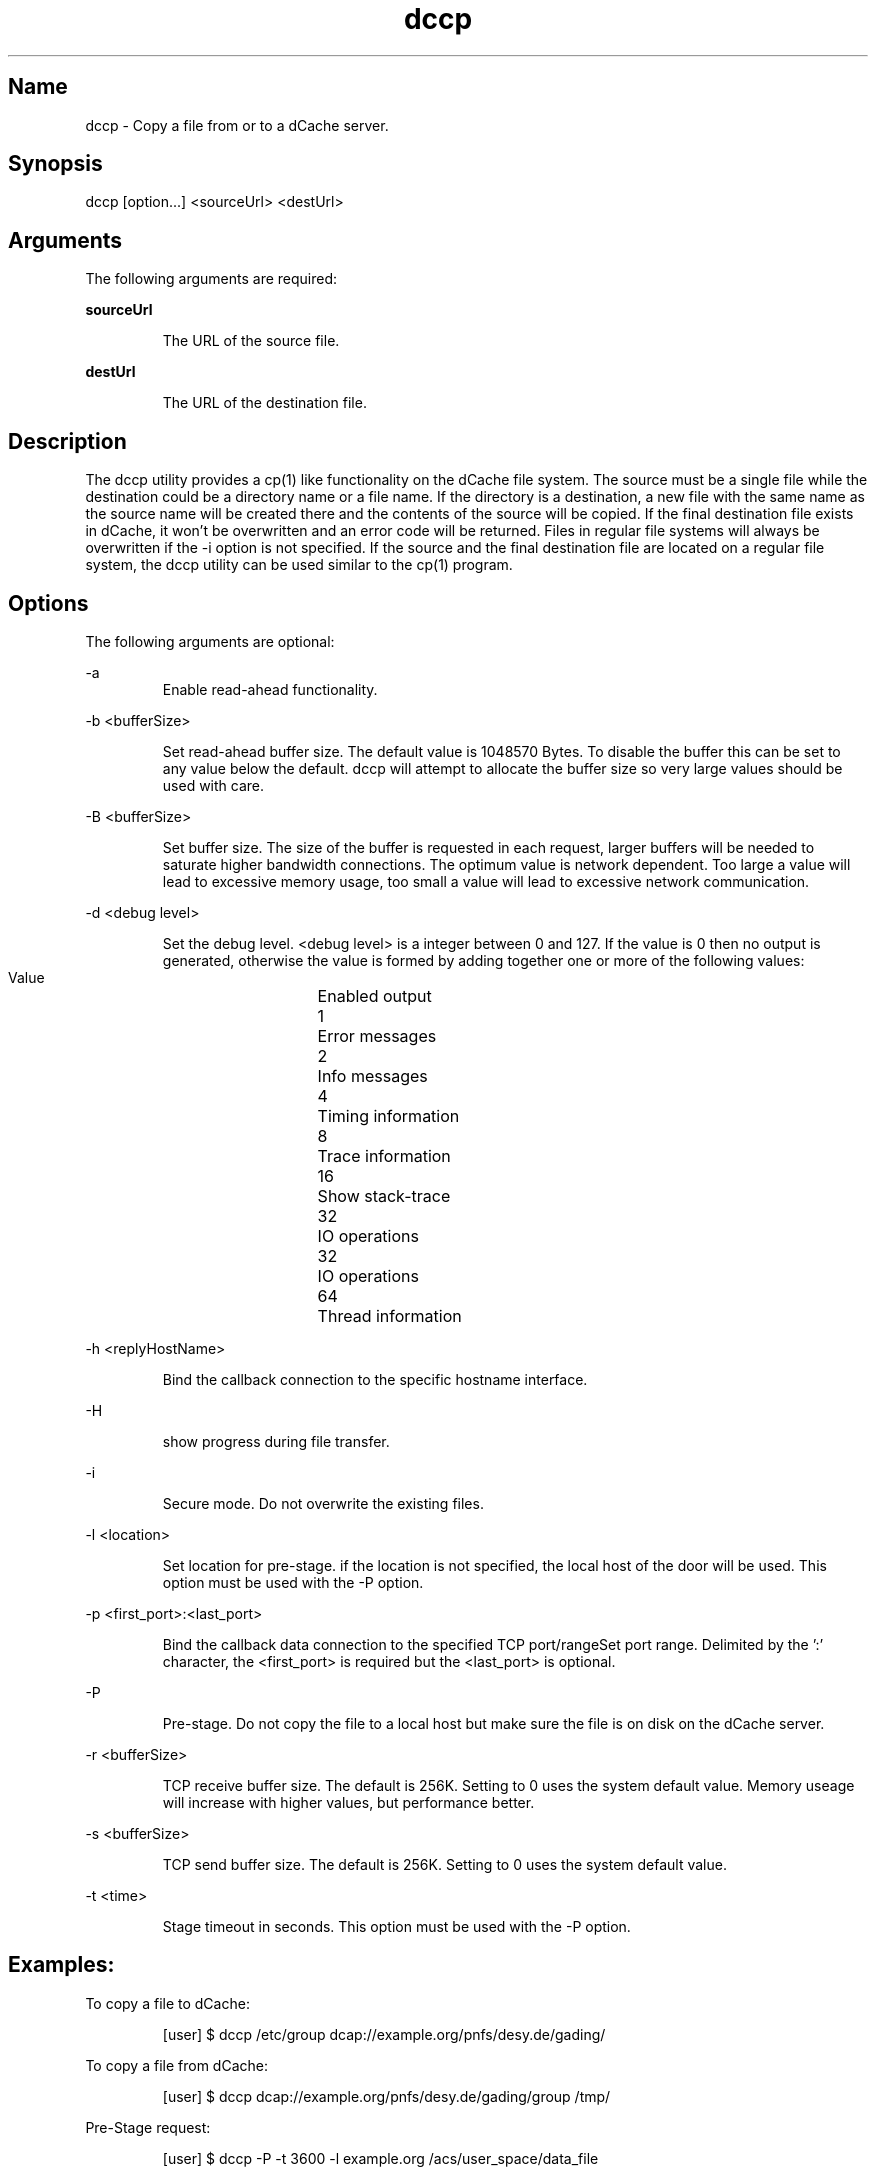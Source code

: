 .TH dccp 1 "22 February 2011" "version 2.47.6"

.SH Name

dccp \- Copy a file from or to a dCache server.

.SH Synopsis

dccp [option...] <sourceUrl> <destUrl>

.SH Arguments

The following arguments are required:

.B sourceUrl 

.RS
The URL of the source file. 
.RE

.B destUrl

.RS
The URL of the destination file. 
.RE

.SH Description

The dccp utility provides a cp(1) like functionality on the dCache file system. The source must be a single file while the destination could be a directory name or a file name. If the directory is a destination, a new file with the same name as the source name will be created there and the contents of the source will be copied. If the final destination file exists in dCache, it won’t be overwritten and an error code will be returned. Files in regular file systems will always be overwritten if the -i option is not specified. If the source and the final destination file are located on a regular file system, the dccp utility can be used similar to the cp(1) program.

.SH Options

The following arguments are optional:

-a
.RS
Enable read-ahead functionality. 
.RE

-b <bufferSize>

.RS 
Set read-ahead buffer size. The default value is 1048570 Bytes. To disable the buffer this can be set to any value below the  default. dccp will attempt to allocate the buffer size so very large values should be used with care. 
.RE

-B <bufferSize>

.RS
Set buffer size. The size of the buffer is requested in each request, larger buffers will be needed to saturate higher bandwidth connections. The optimum value is network dependent. Too large a value will lead to excessive memory usage, too small a value will lead to excessive network communication. 
.RE

-d <debug level>

.RS
Set the debug level. <debug level> is a integer between 0 and 127. If the value is 0 then no output is generated, otherwise the value is formed by adding together one or more of the following values:
.RE

.RS
    Value	Enabled output
    1	Error messages
    2	Info messages
    4	Timing information
    8	Trace information
    16	Show stack-trace
    32	IO operations
    32	IO operations
    64	Thread information
.RE

-h <replyHostName>

.RS
Bind the callback connection to the specific hostname interface. 
.RE

-H

.RS
show progress during file transfer.
.RE

-i

.RS
Secure mode. Do not overwrite the existing files. 
.RE

-l <location>

.RS
Set location for pre-stage. if the location is not specified, the local host of the door will be used. This option must be used with the -P option. 
.RE

-p <first_port>:<last_port>

.RS
Bind the callback data connection to the specified TCP port/rangeSet port range. Delimited by the ’:’ character, the <first_port> is required but the <last_port> is optional. 
.RE

-P

.RS
Pre-stage. Do not copy the file to a local host but make sure the file is on disk on the dCache server. 
.RE

-r <bufferSize>

.RS
TCP receive buffer size. The default is 256K. Setting to 0 uses the system default value. Memory useage will increase with higher values, but performance better. 
.RE

-s <bufferSize>

.RS
TCP send buffer size. The default is 256K. Setting to 0 uses the system default value. 
.RE

-t <time>

.RS
Stage timeout in seconds. This option must be used with the -P option. 
.RE

.SH Examples:

To copy a file to dCache:

.RS
[user] $ dccp /etc/group dcap://example.org/pnfs/desy.de/gading/
.RE

To copy a file from dCache:

.RS
[user] $ dccp dcap://example.org/pnfs/desy.de/gading/group /tmp/
.RE

Pre-Stage request:

.RS
[user] $ dccp -P -t 3600 -l example.org /acs/user_space/data_file
.RE

stdin:

.RS
[user] $ tar cf - data_dir | dccp - /acs/user_space/data_arch.tar
.RE

stdout:

.RS
[user] $ dccp /acs/user_space/data_arch.tar - | tar xf - 
.RE

.SH See also

cp 
